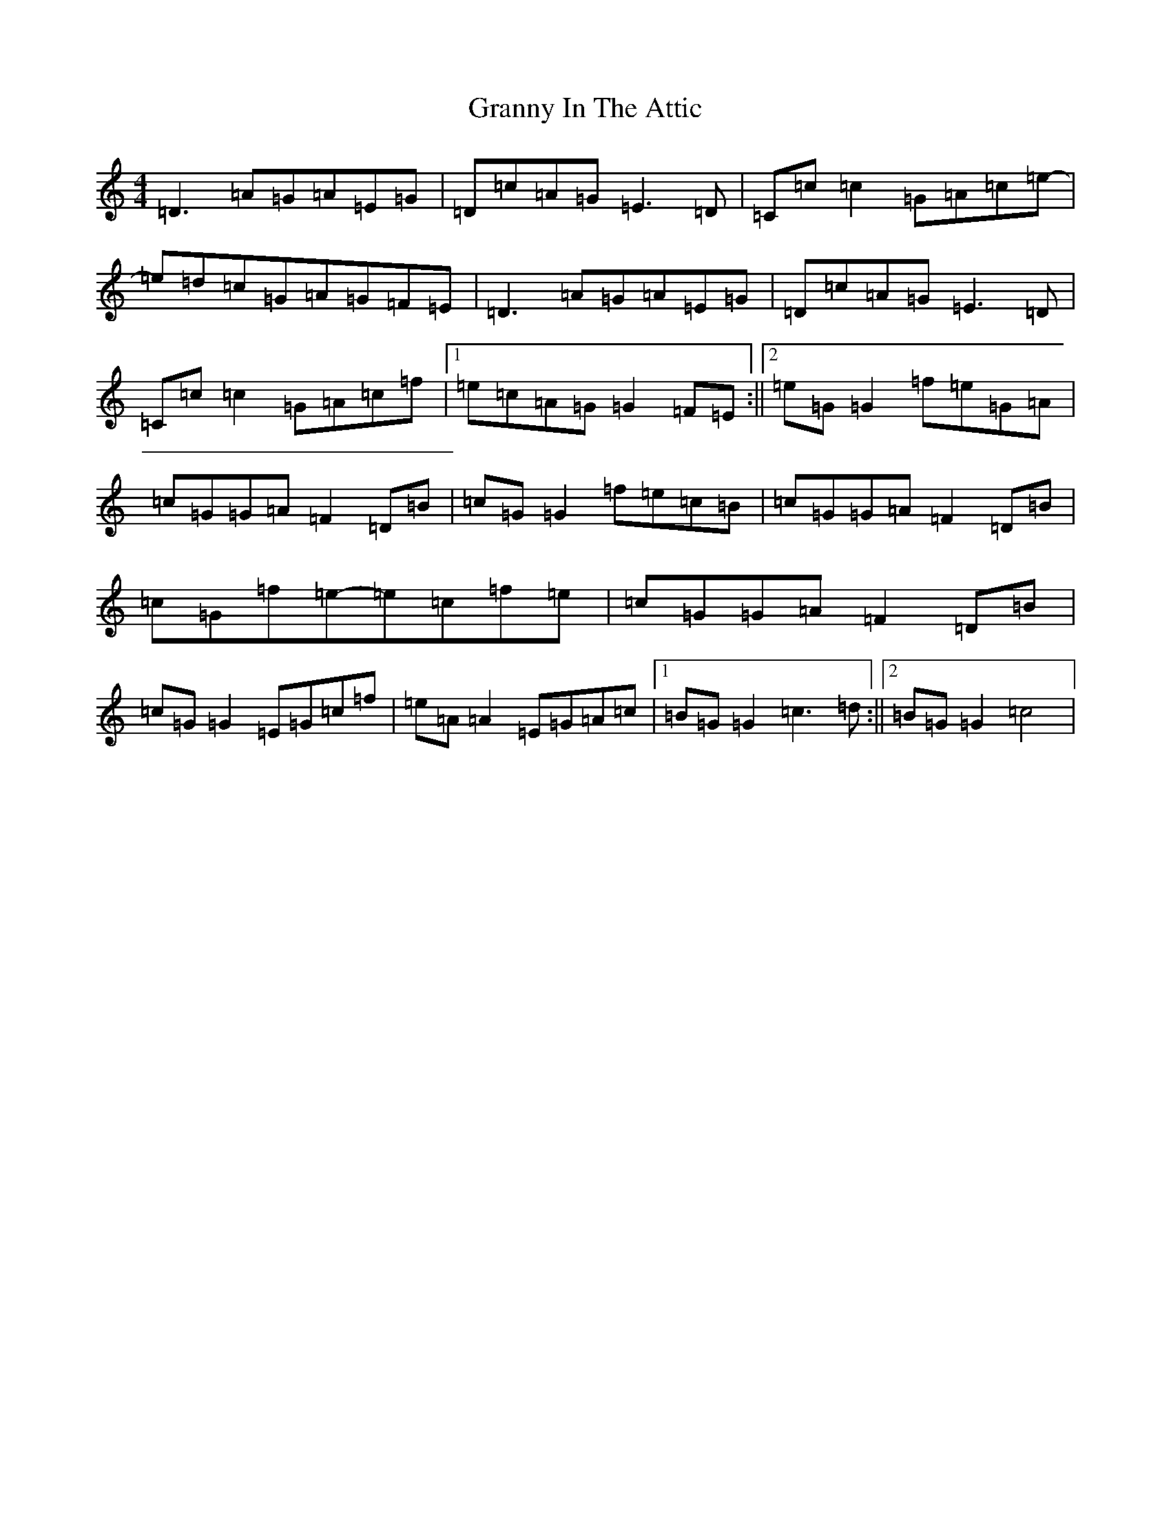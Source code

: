 X: 8300
T: Granny In The Attic
S: https://thesession.org/tunes/2460#setting2460
R: hornpipe
M:4/4
L:1/8
K: C Major
=D3=A=G=A=E=G|=D=c=A=G=E3=D|=C=c=c2=G=A=c=e-|=e=d=c=G=A=G=F=E|=D3=A=G=A=E=G|=D=c=A=G=E3=D|=C=c=c2=G=A=c=f|1=e=c=A=G=G2=F=E:||2=e=G=G2=f=e=G=A|=c=G=G=A=F2=D=B|=c=G=G2=f=e=c=B|=c=G=G=A=F2=D=B|=c=G=f=e-=e=c=f=e|=c=G=G=A=F2=D=B|=c=G=G2=E=G=c=f|=e=A=A2=E=G=A=c|1=B=G=G2=c3=d:||2=B=G=G2=c4|